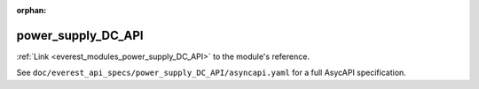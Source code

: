 :orphan:

.. _everest_modules_handwritten_power_supply_DC_API:

*******************************************
power_supply_DC_API
*******************************************

:ref:`Link <everest_modules_power_supply_DC_API>` to the module's reference.

See ``doc/everest_api_specs/power_supply_DC_API/asyncapi.yaml`` for a full AsycAPI specification.

